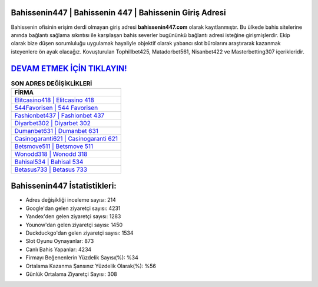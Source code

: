 ﻿Bahissenin447 | Bahissenin 447 | Bahissenin Giriş Adresi
===================================

.. image:: images/bahissenin-giris.jpg
   :width: 600
   
Bahissenin ofisinin erişim derdi olmayan giriş adresi **bahissenin447.com** olarak kayıtlanmıştır. Bu ülkede bahis sitelerine anında bağlantı sağlama sıkıntısı ile karşılaşan bahis severler bugününkü bağlantı adresi isteğine girişmişlerdir. Ekip olarak bize düşen sorumluluğu uygulamak hayaliyle objektif olarak yabancı slot bürolarını araştırarak kazanmak isteyenlere ön ayak olacağız. Kovuşturulan Tophillbet425, Matadorbet561, Nisanbet422 ve Masterbetting307 içerikleridir.

`DEVAM ETMEK İÇİN TIKLAYIN! <https://urlday.cc/git>`_
==============

.. list-table:: **SON ADRES DEĞİŞİKLİKLERİ**
   :widths: 100
   :header-rows: 1

   * - FİRMA
   * - `Elitcasino418 | Elitcasino 418 <elitcasino418-elitcasino-418-elitcasino-giris-adresi.html>`_
   * - `544Favorisen | 544 Favorisen <544favorisen-544-favorisen-favorisen-giris-adresi.html>`_
   * - `Fashionbet437 | Fashionbet 437 <fashionbet437-fashionbet-437-fashionbet-giris-adresi.html>`_	 
   * - `Diyarbet302 | Diyarbet 302 <diyarbet302-diyarbet-302-diyarbet-giris-adresi.html>`_	 
   * - `Dumanbet631 | Dumanbet 631 <dumanbet631-dumanbet-631-dumanbet-giris-adresi.html>`_ 
   * - `Casinogaranti621 | Casinogaranti 621 <casinogaranti621-casinogaranti-621-casinogaranti-giris-adresi.html>`_
   * - `Betsmove511 | Betsmove 511 <betsmove511-betsmove-511-betsmove-giris-adresi.html>`_	 
   * - `Wonodd318 | Wonodd 318 <wonodd318-wonodd-318-wonodd-giris-adresi.html>`_
   * - `Bahisal534 | Bahisal 534 <bahisal534-bahisal-534-bahisal-giris-adresi.html>`_
   * - `Betasus733 | Betasus 733 <betasus733-betasus-733-betasus-giris-adresi.html>`_
	 
Bahissenin447 İstatistikleri:
===================================	 
* Adres değişikliği inceleme sayısı: 214
* Google'dan gelen ziyaretçi sayısı: 4231
* Yandex'den gelen ziyaretçi sayısı: 1283
* Younow'dan gelen ziyaretçi sayısı: 1450
* Duckduckgo'dan gelen ziyaretçi sayısı: 1534
* Slot Oyunu Oynayanlar: 873
* Canlı Bahis Yapanlar: 4234
* Firmayı Beğenenlerin Yüzdelik Sayısı(%): %34
* Ortalama Kazanma Şansınız Yüzdelik Olarak(%): %56
* Günlük Ortalama Ziyaretçi Sayısı: 308
